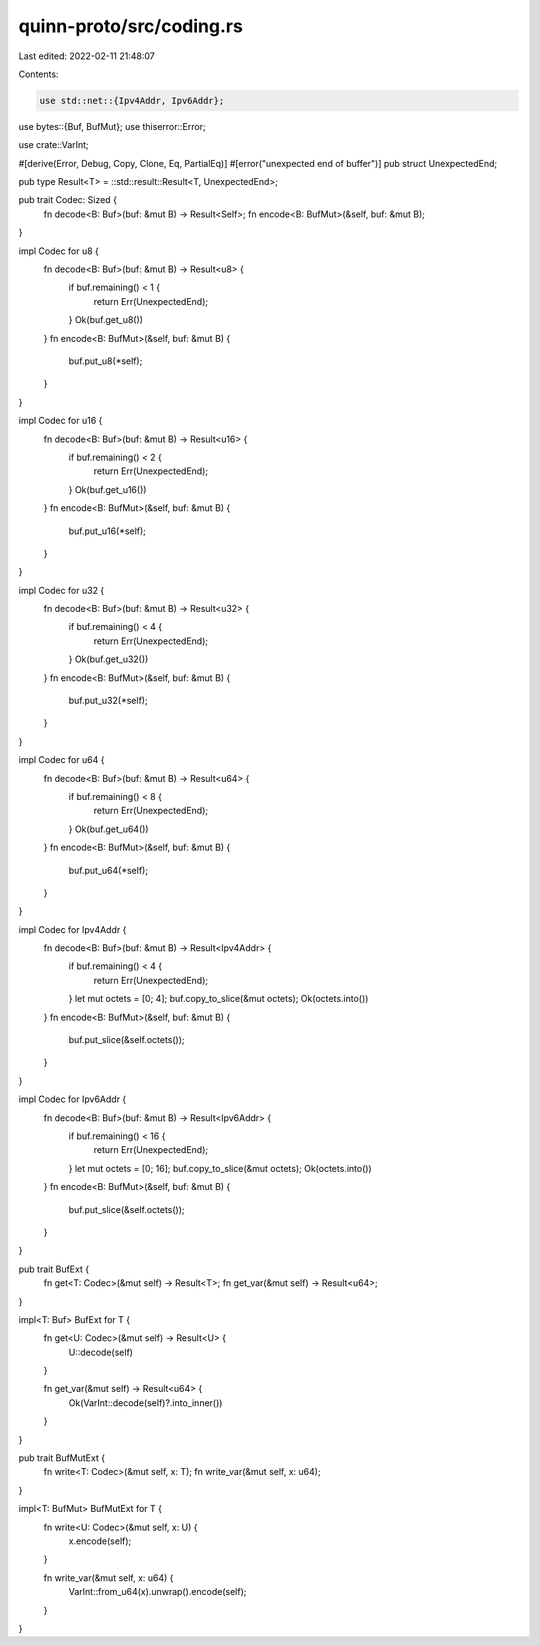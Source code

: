 quinn-proto/src/coding.rs
=========================

Last edited: 2022-02-11 21:48:07

Contents:

.. code-block:: rs

    use std::net::{Ipv4Addr, Ipv6Addr};

use bytes::{Buf, BufMut};
use thiserror::Error;

use crate::VarInt;

#[derive(Error, Debug, Copy, Clone, Eq, PartialEq)]
#[error("unexpected end of buffer")]
pub struct UnexpectedEnd;

pub type Result<T> = ::std::result::Result<T, UnexpectedEnd>;

pub trait Codec: Sized {
    fn decode<B: Buf>(buf: &mut B) -> Result<Self>;
    fn encode<B: BufMut>(&self, buf: &mut B);
}

impl Codec for u8 {
    fn decode<B: Buf>(buf: &mut B) -> Result<u8> {
        if buf.remaining() < 1 {
            return Err(UnexpectedEnd);
        }
        Ok(buf.get_u8())
    }
    fn encode<B: BufMut>(&self, buf: &mut B) {
        buf.put_u8(*self);
    }
}

impl Codec for u16 {
    fn decode<B: Buf>(buf: &mut B) -> Result<u16> {
        if buf.remaining() < 2 {
            return Err(UnexpectedEnd);
        }
        Ok(buf.get_u16())
    }
    fn encode<B: BufMut>(&self, buf: &mut B) {
        buf.put_u16(*self);
    }
}

impl Codec for u32 {
    fn decode<B: Buf>(buf: &mut B) -> Result<u32> {
        if buf.remaining() < 4 {
            return Err(UnexpectedEnd);
        }
        Ok(buf.get_u32())
    }
    fn encode<B: BufMut>(&self, buf: &mut B) {
        buf.put_u32(*self);
    }
}

impl Codec for u64 {
    fn decode<B: Buf>(buf: &mut B) -> Result<u64> {
        if buf.remaining() < 8 {
            return Err(UnexpectedEnd);
        }
        Ok(buf.get_u64())
    }
    fn encode<B: BufMut>(&self, buf: &mut B) {
        buf.put_u64(*self);
    }
}

impl Codec for Ipv4Addr {
    fn decode<B: Buf>(buf: &mut B) -> Result<Ipv4Addr> {
        if buf.remaining() < 4 {
            return Err(UnexpectedEnd);
        }
        let mut octets = [0; 4];
        buf.copy_to_slice(&mut octets);
        Ok(octets.into())
    }
    fn encode<B: BufMut>(&self, buf: &mut B) {
        buf.put_slice(&self.octets());
    }
}

impl Codec for Ipv6Addr {
    fn decode<B: Buf>(buf: &mut B) -> Result<Ipv6Addr> {
        if buf.remaining() < 16 {
            return Err(UnexpectedEnd);
        }
        let mut octets = [0; 16];
        buf.copy_to_slice(&mut octets);
        Ok(octets.into())
    }
    fn encode<B: BufMut>(&self, buf: &mut B) {
        buf.put_slice(&self.octets());
    }
}

pub trait BufExt {
    fn get<T: Codec>(&mut self) -> Result<T>;
    fn get_var(&mut self) -> Result<u64>;
}

impl<T: Buf> BufExt for T {
    fn get<U: Codec>(&mut self) -> Result<U> {
        U::decode(self)
    }

    fn get_var(&mut self) -> Result<u64> {
        Ok(VarInt::decode(self)?.into_inner())
    }
}

pub trait BufMutExt {
    fn write<T: Codec>(&mut self, x: T);
    fn write_var(&mut self, x: u64);
}

impl<T: BufMut> BufMutExt for T {
    fn write<U: Codec>(&mut self, x: U) {
        x.encode(self);
    }

    fn write_var(&mut self, x: u64) {
        VarInt::from_u64(x).unwrap().encode(self);
    }
}


